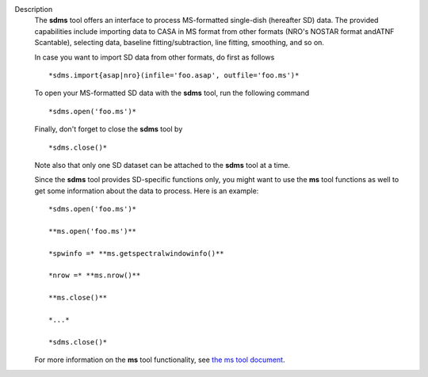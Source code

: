 Description
   The **sdms** tool offers an interface to process MS-formatted
   single-dish (hereafter SD) data. The provided capabilities include
   importing data to CASA in MS format from other formats (NRO's
   NOSTAR format andATNF Scantable), selecting data, baseline
   fitting/subtraction, line fitting, smoothing, and so on.

   In case you want to import SD data from other formats, do first as
   follows

   ::

      *sdms.import{asap|nro}(infile='foo.asap', outfile='foo.ms')*

   To open your MS-formatted SD data with the **sdms** tool, run the
   following command

   ::

      *sdms.open('foo.ms')*

   Finally, don't forget to close the **sdms** tool by

   ::

      *sdms.close()*

   Note also that only one SD dataset can be attached to the **sdms**
   tool at a time.

   Since the **sdms** tool provides SD-specific functions only, you
   might want to use the **ms** tool functions as well to get some
   information about the data to process. Here is an example:

   ::

      *sdms.open('foo.ms')*

      **ms.open('foo.ms')**

      *spwinfo =* **ms.getspectralwindowinfo()**

      *nrow =* **ms.nrow()**

      **ms.close()**

      *...*

      *sdms.close()*

   For more information on the **ms** tool functionality, see `the ms
   tool
   document <https://casa.nrao.edu/casadocs-devel/stable/global-tool-list/tool_ms>`__.
